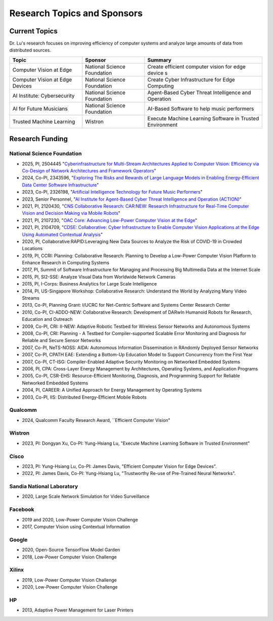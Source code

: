 Research Topics and Sponsors
============================


Current Topics
--------------

Dr. Lu's research focuses on improving efficiency of computer systems
and analyze large amounts of data from distributed sources.


+---------------------------------+-----------------------------+-------------------------------------------------------------+
| Topic                           | Sponsor                     | Summary                                                     | 
+=================================+=============================+=============================================================+
| Computer Vision at Edge         | National Science Foundation | Create efficient computer vision for edge device s          |
+---------------------------------+-----------------------------+-------------------------------------------------------------+
| Computer Vision at Edge Devices | National Science Foundation | Create Cyber Infrastructure for Edge Computing              |
+---------------------------------+-----------------------------+-------------------------------------------------------------+
| AI Institute: Cybersecurity     | National Science Foundation | Agent-Based Cyber Threat Intelligence and Operation         |
+---------------------------------+-----------------------------+-------------------------------------------------------------+
| AI for Future Musicians         | National Science Foundation | AI-Based Software to help music performers                  |
+---------------------------------+-----------------------------+-------------------------------------------------------------+
| Trusted Machine Learning        | Wistron                     | Execute Machine Learning Software in Trusted Environment    |
+---------------------------------+-----------------------------+-------------------------------------------------------------+


Research Funding
----------------

National Science Foundation
^^^^^^^^^^^^^^^^^^^^^^^^^^^

- 2025, PI,  2504445  "`Cyberinfrastructure for Multi-Stream Architectures Applied to Computer Vision: Efficiency via Co-Design of Network Architectures and Framework Operators <https://www.nsf.gov/awardsearch/showAward?AWD_ID=2504445>`_"

- 2024, Co-PI, 2343596, "`Exploring The Risks and Rewards of Large Language Models in Enabling Energy-Efficient Data Center Software Infrastructure <https://www.nsf.gov/awardsearch/showAward?AWD_ID=2343596>`_"

- 2023, Co-PI, 2326198, "`Artificial Intelligence Technology for Future Music Performers <https://www.nsf.gov/awardsearch/showAward?AWD_ID=2326198>`_"

- 2023, Senior Personnel, "`AI Institute for Agent-Based Cyber Threat
  Intelligence and Operation (ACTION) <https://action.ucsb.edu>`_"
  
- 2021, PI, 2120430, "`CNS Collaborative Research: CAR:NEW: Research
  Infrastructure for Real-Time Computer Vision and Decision Making via
  Mobile Robots <https://www.nsf.gov/awardsearch/showAward?AWD_ID=2120430>`_"

- 2021, PI, 2107230, "`OAC Core: Advancing Low-Power Computer Vision at
  the Edge <https://www.nsf.gov/awardsearch/showAward?AWD_ID=2107230>`_"

- 2021, PI, 2104709, "`CDSE: Collaborative: Cyber Infrastructure to
  Enable Computer Vision Applications at the Edge Using Automated
  Contextual Analysis <https://www.nsf.gov/awardsearch/showAward?AWD_ID=2104709>`_"

- 2020, PI, Collaborative:RAPID:Leveraging New Data Sources to Analyze
  the Risk of COVID-19 in Crowded Locations

- 2019, PI, CCRI: Planning: Collaborative Research: Planning to
  Develop a Low-Power Computer Vision Platform to Enhance Research
  in Computing Systems

- 2017, PI, Summit of Software Infrastructure for Managing and
  Processing Big Multimedia Data at the Internet Scale

- 2015, PI, SI2-SSE: Analyze Visual Data from Worldwide Network
  Cameras

- 2015, PI, I-Corps: Business Analytics for Large Scale Intelligence

- 2014, PI, US-Singapore Workshop: Collaborative Research: Understand
  the World by Analyzing Many Video Streams

- 2013, Co-PI, Planning Grant: I/UCRC for Net-Centric Software and
  Systems Center Research Center

- 2010, Co-PI, CI-ADDO-NEW: Collaborative Research: Development of
  DARwIn Humanoid Robots for Research, Education and Outreach

- 2009, Co-PI, CRI: II-NEW: Adaptive Robotic Testbed for Wireless
  Sensor Networks and Autonomous Systems

- 2008, Co-PI, CRI: Planning - A Testbed for Compiler-supported
  Scalable Error Monitoring and Diagnosis for Reliable and Secure
  Sensor Networks

- 2007, Co-PI, NeTS-NOSS: AIDA: Autonomous Information Dissemination
  in RAndomly Deployed Sensor Networks

- 2007, Co-PI, CPATH EAE: Extending a Bottom-Up Education Model to
  Support Concurrency from the First Year

- 2007, Co-PI, CT-ISG: Compiler-Enabled Adaptive Security Monitoring
  on Networked Embedded Systems

- 2006, PI, CPA: Cross-Layer Energy Management by Architectures,
  Operating Systems, and Application Programs

- 2005, Co-PI, CSR-EHS: Resource-Efficient Monitoring, Diagnosis, and
  Programming Support for Reliable Networked Embedded Systems

- 2004, PI, CAREER: A Unified Approach for Energy Management by
  Operating Systems

- 2003, Co-PI, IIS: Distributed Energy-Efficient Mobile Robots

Qualcomm
^^^^^^^

- 2024, Qualcomm Faculty Research Award, ``Efficient Computer Vision"

Wistron
^^^^^^^
- 2023, PI: Dongyan Xu, Co-PI: Yung-Hsiang Lu, "Execute Machine
  Learning Software in Trusted Environment"

Cisco
^^^^^

- 2023, PI: Yung-Hsiang Lu, Co-PI: James Davis, "Efficient Computer Vision for Edge Devices".

- 2022, PI: James Davis, Co-PI: Yung-Hsiang Lu, "Trustworthy Re-use of
  Pre-Trained Neural Networks".

Sandia National Laboratory
^^^^^^^^^^^^^^^^^^^^^^^^^^

- 2020, Large Scale Network Simulation for Video Surveillance


Facebook
^^^^^^^^

- 2019 and 2020, Low-Power Computer Vision Challenge

- 2017, Computer Vision using Contextual Information  

Google
^^^^^^

- 2020, Open-Source TensorFlow Model Garden

- 2018, Low-Power Computer Vision Challenge


Xilinx
^^^^^^

- 2019, Low-Power Computer Vision Challenge

- 2020, Low-Power Computer Vision Challenge

HP
^^

- 2013, Adaptive Power Management for Laser Printers
  

